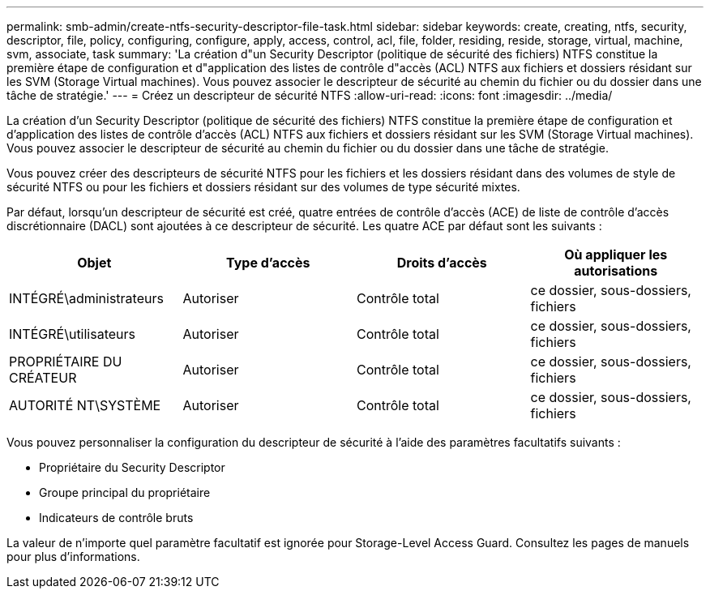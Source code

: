---
permalink: smb-admin/create-ntfs-security-descriptor-file-task.html 
sidebar: sidebar 
keywords: create, creating, ntfs, security, descriptor, file, policy, configuring, configure, apply, access, control, acl, file, folder, residing, reside, storage, virtual, machine, svm, associate, task 
summary: 'La création d"un Security Descriptor (politique de sécurité des fichiers) NTFS constitue la première étape de configuration et d"application des listes de contrôle d"accès (ACL) NTFS aux fichiers et dossiers résidant sur les SVM (Storage Virtual machines). Vous pouvez associer le descripteur de sécurité au chemin du fichier ou du dossier dans une tâche de stratégie.' 
---
= Créez un descripteur de sécurité NTFS
:allow-uri-read: 
:icons: font
:imagesdir: ../media/


[role="lead"]
La création d'un Security Descriptor (politique de sécurité des fichiers) NTFS constitue la première étape de configuration et d'application des listes de contrôle d'accès (ACL) NTFS aux fichiers et dossiers résidant sur les SVM (Storage Virtual machines). Vous pouvez associer le descripteur de sécurité au chemin du fichier ou du dossier dans une tâche de stratégie.

Vous pouvez créer des descripteurs de sécurité NTFS pour les fichiers et les dossiers résidant dans des volumes de style de sécurité NTFS ou pour les fichiers et dossiers résidant sur des volumes de type sécurité mixtes.

Par défaut, lorsqu'un descripteur de sécurité est créé, quatre entrées de contrôle d'accès (ACE) de liste de contrôle d'accès discrétionnaire (DACL) sont ajoutées à ce descripteur de sécurité. Les quatre ACE par défaut sont les suivants :

|===
| Objet | Type d'accès | Droits d'accès | Où appliquer les autorisations 


 a| 
INTÉGRÉ\administrateurs
 a| 
Autoriser
 a| 
Contrôle total
 a| 
ce dossier, sous-dossiers, fichiers



 a| 
INTÉGRÉ\utilisateurs
 a| 
Autoriser
 a| 
Contrôle total
 a| 
ce dossier, sous-dossiers, fichiers



 a| 
PROPRIÉTAIRE DU CRÉATEUR
 a| 
Autoriser
 a| 
Contrôle total
 a| 
ce dossier, sous-dossiers, fichiers



 a| 
AUTORITÉ NT\SYSTÈME
 a| 
Autoriser
 a| 
Contrôle total
 a| 
ce dossier, sous-dossiers, fichiers

|===
Vous pouvez personnaliser la configuration du descripteur de sécurité à l'aide des paramètres facultatifs suivants :

* Propriétaire du Security Descriptor
* Groupe principal du propriétaire
* Indicateurs de contrôle bruts


La valeur de n'importe quel paramètre facultatif est ignorée pour Storage-Level Access Guard. Consultez les pages de manuels pour plus d'informations.
